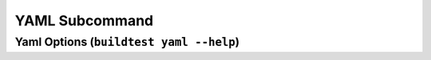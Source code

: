 YAML Subcommand
======================================================================

Yaml Options (``buildtest yaml --help``)
-----------------------------------------

.. program-output:: cat scripts/yaml_subcommand/help.txt
